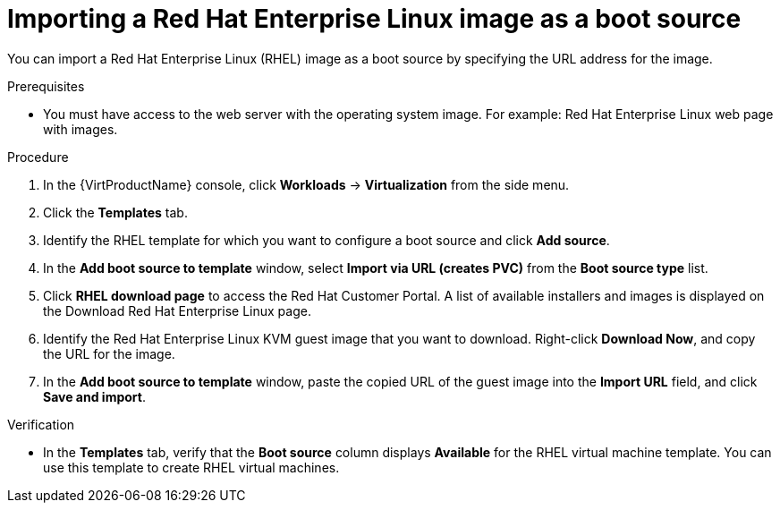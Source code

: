 // Module included in the following assemblies:
//
// * virt/virtual_machines/virtual_disks/virt-creating-and-using-boot-sources.adoc

[id="virt-importing-rhel-image-boot-source-web_{context}"]
= Importing a Red Hat Enterprise Linux image as a boot source

You can import a Red Hat Enterprise Linux (RHEL) image as a boot source by specifying the URL address for the image.

.Prerequisites
* You must have access to the web server with the operating system image. For example: Red Hat Enterprise Linux web page with images.

.Procedure

. In the {VirtProductName} console, click *Workloads* -> *Virtualization* from the side menu.

. Click the *Templates* tab.

. Identify the RHEL template for which you want to configure a boot source and click *Add source*.

. In the *Add boot source to template* window, select *Import via URL (creates PVC)*  from the *Boot source type* list.

. Click *RHEL download page* to access the Red Hat Customer Portal. A list of available installers and images is displayed on the Download Red Hat Enterprise Linux page.

. Identify the Red Hat Enterprise Linux KVM guest image that you want to download. Right-click *Download Now*, and copy the URL for the image.

. In the *Add boot source to template* window, paste the copied URL of the guest image into the *Import URL* field, and click *Save and import*.

.Verification
* In the *Templates* tab, verify that the *Boot source* column displays *Available* for the RHEL virtual machine template. You can use this template to create RHEL virtual machines.
